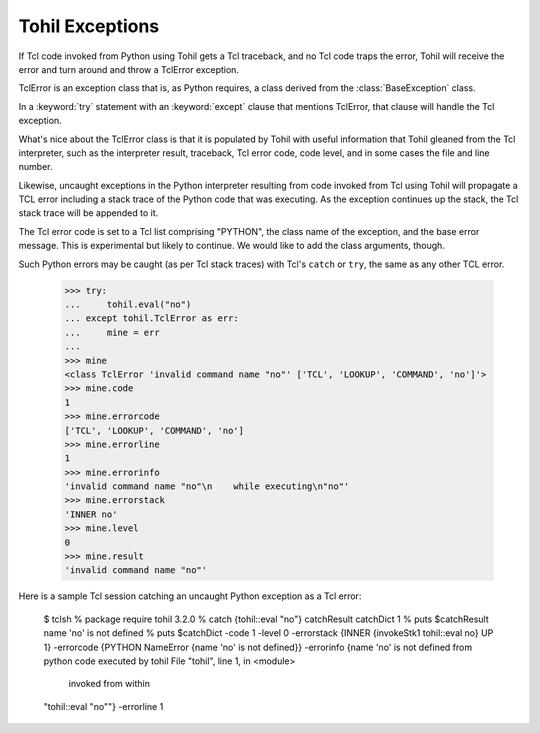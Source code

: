 .. _bltin-exceptions:

Tohil Exceptions
================

If Tcl code invoked from Python using Tohil gets a Tcl traceback, and
no Tcl code traps the error, Tohil will receive the error and turn around
and throw a TclError exception.

TclError is an exception class that is, as Python requires, a class
derived from the :class:`BaseException` class.

In a :keyword:`try` statement with an :keyword:`except`
clause that mentions TclError, that clause will handle the Tcl exception.

What's nice about the TclError class is that it is populated by Tohil
with useful information that Tohil gleaned from the Tcl interpreter,
such as the interpreter result, traceback, Tcl error code, code level,
and in some cases the file and line number.

Likewise, uncaught exceptions in the Python interpreter resulting from
code invoked from Tcl using Tohil will propagate a TCL error including
a stack trace of the Python code that was executing. As the exception
continues up the stack, the Tcl stack trace will be appended to it.

The Tcl error code is set to a Tcl list comprising "PYTHON", the class
name of the exception, and the base error message.  This is experimental
but likely to continue.  We would like to add the class arguments, though.

Such Python errors may be caught (as per Tcl stack traces) with
Tcl's ``catch`` or ``try``, the same as any other TCL error.

    >>> try:
    ...     tohil.eval("no")
    ... except tohil.TclError as err:
    ...     mine = err
    ... 
    >>> mine
    <class TclError 'invalid command name "no"' ['TCL', 'LOOKUP', 'COMMAND', 'no']'>
    >>> mine.code
    1
    >>> mine.errorcode
    ['TCL', 'LOOKUP', 'COMMAND', 'no']
    >>> mine.errorline
    1
    >>> mine.errorinfo
    'invalid command name "no"\n    while executing\n"no"'
    >>> mine.errorstack
    'INNER no'
    >>> mine.level
    0
    >>> mine.result
    'invalid command name "no"'

Here is a sample Tcl session catching an uncaught Python exception as a
Tcl error:

    $ tclsh
    % package require tohil
    3.2.0
    % catch {tohil::eval "no"} catchResult catchDict
    1
    % puts $catchResult
    name 'no' is not defined
    % puts $catchDict
    -code 1 -level 0 -errorstack {INNER {invokeStk1 tohil::eval no} UP 1} -errorcode {PYTHON NameError {name 'no' is not defined}} -errorinfo {name 'no' is not defined
    from python code executed by tohil  File "tohil", line 1, in <module>
        invoked from within
    "tohil::eval "no""} -errorline 1


